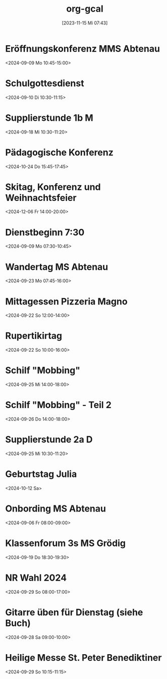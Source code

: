 #+title:      org-gcal
#+date:       [2023-11-15 Mi 07:43]
#+filetags:   :Project:
#+identifier: 20231115T074319
#+CATEGORY: org-gcal


* Eröffnungskonferenz MMS Abtenau
:PROPERTIES:
:calendar-id: matthiasfuchs01@gmail.com
:org-gcal-managed: org
:ETag:     "3451959158076000"
:entry-id: 2i5os25q8v7s7p66j45a3u9bs8/matthiasfuchs01@gmail.com
:END:
:org-gcal:
<2024-09-09 Mo 10:45-15:00>
:END:

* Schulgottesdienst
:PROPERTIES:
:calendar-id: matthiasfuchs01@gmail.com
:org-gcal-managed: org
:ETag:     "3451959158412000"
:entry-id: qksmdg1un9539tr1vojg22e0dg/matthiasfuchs01@gmail.com
:END:
:org-gcal:
<2024-09-10 Di 10:30-11:15>
:END:

* Supplierstunde 1b M
:PROPERTIES:
:calendar-id: matthiasfuchs01@gmail.com
:org-gcal-managed: org
:ETag:     "3453449252112000"
:entry-id: 30enqj9aim41e61qs99n051oso/matthiasfuchs01@gmail.com
:CUSTOM_ID: h:82571708-29c3-4fef-8e32-b86ca141aee2
:END:
:org-gcal:
<2024-09-18 Mi 10:30-11:20>
:END:

* Pädagogische Konferenz
:PROPERTIES:
:calendar-id: matthiasfuchs01@gmail.com
:org-gcal-managed: org
:ETag:     "3453282664968000"
:entry-id: f5eq132jb7ouhqa7ad0ks6f6ps/matthiasfuchs01@gmail.com
:CUSTOM_ID: h:7f0a043a-e653-4b93-ba7d-c3e3775887f6
:END:
:org-gcal:
<2024-10-24 Do 15:45-17:45>
:END:

* Skitag, Konferenz und Weihnachtsfeier
:PROPERTIES:
:calendar-id: matthiasfuchs01@gmail.com
:org-gcal-managed: org
:ETag:     "3453282964686000"
:entry-id: qgvqbesgr54qevomi56jhpe328/matthiasfuchs01@gmail.com
:END:
:org-gcal:
<2024-12-06 Fr 14:00-20:00>
:END:

* Dienstbeginn 7:30
:PROPERTIES:
:calendar-id: matthiasfuchs01@gmail.com
:org-gcal-managed: org
:ETag:     "3451959171836000"
:entry-id: h8rm756ileadiqbmusurb2j024/matthiasfuchs01@gmail.com
:END:
:org-gcal:
<2024-09-09 Mo 07:30-10:45>
:END:
* Wandertag MS Abtenau
:PROPERTIES:
:calendar-id: matthiasfuchs01@gmail.com
:org-gcal-managed: org
:ETag:     "3454502681950000"
:entry-id: e0ll1p7dorrm8h2oeuskf3maps/matthiasfuchs01@gmail.com
:CUSTOM_ID: h:0853c71d-3aa3-49fe-8845-4d7bb26c94ee
:END:
:org-gcal:
<2024-09-23 Mo 07:45-16:00>
:END:
* Mittagessen Pizzeria Magno
:PROPERTIES:
:calendar-id: matthiasfuchs01@gmail.com
:org-gcal-managed: org
:ETag:     "3454502682480000"
:entry-id: lcp710p25448r4gioj7191b4o0/matthiasfuchs01@gmail.com
:CUSTOM_ID: h:be233511-f4be-4450-b808-fafaea10297b
:END:
:org-gcal:
<2024-09-22 So 12:00-14:00>
:END:
* Rupertikirtag
:PROPERTIES:
:calendar-id: matthiasfuchs01@gmail.com
:org-gcal-managed: org
:ETag:     "3454502683958000"
:entry-id: eiq8jrm7pq0oun2kbmboi2h71g/matthiasfuchs01@gmail.com
:CUSTOM_ID: h:2f4f07b9-4e7e-41f6-b6ec-7758a6911292
:END:
:org-gcal:
<2024-09-22 So 10:00-16:00>
:END:
* Schilf "Mobbing"
:PROPERTIES:
:calendar-id: matthiasfuchs01@gmail.com
:org-gcal-managed: org
:ETag:     "3454502682956000"
:entry-id: 4o024ae6cnh0gbi67qpunejgbg/matthiasfuchs01@gmail.com
:CUSTOM_ID: h:2dd44957-a0e6-4852-994c-fb34321f3ac7
:END:
:org-gcal:
<2024-09-25 Mi 14:00-18:00>
:END:
* Schilf "Mobbing" - Teil 2
:PROPERTIES:
:calendar-id: matthiasfuchs01@gmail.com
:org-gcal-managed: org
:ETag:     "3454343689698000"
:entry-id: rjt64ehpd4khq4uchvfr981nfk/matthiasfuchs01@gmail.com
:END:
:org-gcal:
<2024-09-26 Do 14:00-18:00>
:END:
* Supplierstunde 2a D
:PROPERTIES:
:calendar-id: matthiasfuchs01@gmail.com
:org-gcal-managed: org
:ETag:     "3454502683438000"
:entry-id: g56utp4cop96cn58rbdvt4ec5g/matthiasfuchs01@gmail.com
:END:
:org-gcal:
<2024-09-25 Mi 10:30-11:20>
:END:

* Geburtstag Julia
:PROPERTIES:
:ETag:     "3207213087244000"
:calendar-id: matthiasfuchs01@gmail.com
:entry-id: c4sjad3568sj4b9h75gm8b9kc4sj2bb2cpij4bb474rm6c9iclgj4e9o74_20241012/matthiasfuchs01@gmail.com
:org-gcal-managed: gcal
:END:
:org-gcal:
<2024-10-12 Sa>
:END:

* Onbording MS Abtenau
:PROPERTIES:
:ETag:     "3451959224010000"
:calendar-id: matthiasfuchs01@gmail.com
:entry-id: 68sj8dhn6tgjab9jcgpj6b9k6li3abb16gqjabb4cgp6cp9j6kqjichjck/matthiasfuchs01@gmail.com
:org-gcal-managed: gcal
:END:
:org-gcal:
<2024-09-06 Fr 08:00-09:00>
:END:

* Klassenforum 3s MS Grödig
:PROPERTIES:
:ETag:     "3454502681756000"
:calendar-id: matthiasfuchs01@gmail.com
:entry-id: 60s3adph68rjib9ochi3ab9kc8sj2b9p6kp64b9l6sq64or4c4sm8e1mco/matthiasfuchs01@gmail.com
:org-gcal-managed: gcal
:END:
:org-gcal:
<2024-09-19 Do 18:30-19:30>
:END:

* NR Wahl 2024
:PROPERTIES:
:calendar-id: matthiasfuchs01@gmail.com
:org-gcal-managed: org
:ETag:     "3455184661158000"
:entry-id: ifb535rtigbe5d1699035csnrc/matthiasfuchs01@gmail.com
:CUSTOM_ID: h:58cfcbe7-b36d-4113-b25c-c50a3f495fb4
:END:
:org-gcal:
<2024-09-29 So 08:00-17:00>
:END:

* Gitarre üben für Dienstag (siehe Buch)
:PROPERTIES:
:calendar-id: matthiasfuchs01@gmail.com
:org-gcal-managed: org
:ETag:     "3454894728486000"
:entry-id: gm5ot7r6gg96pulft5ihf4acok/matthiasfuchs01@gmail.com
:END:
:org-gcal:
<2024-09-28 Sa 09:00-10:00>
:END:


* Heilige Messe St. Peter Benediktiner
:PROPERTIES:
:ETag:     "3455184750776000"
:calendar-id: matthiasfuchs01@gmail.com
:entry-id: coqj0d9j6hijgbb26sr3ib9kc5ijcb9o74pjcbb4cgrjad9lc8r66ohm6g/matthiasfuchs01@gmail.com
:org-gcal-managed: gcal
:END:
:org-gcal:
<2024-09-29 So 10:15-11:15>
:END:
